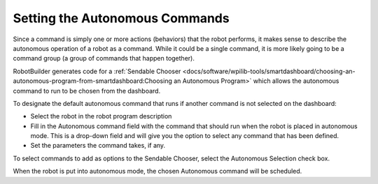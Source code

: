 Setting the Autonomous Commands
===============================

Since a command is simply one or more actions (behaviors) that the robot performs, it makes sense to describe the autonomous operation of a robot as a command. While it could be a single command, it is more likely going to be a command group (a group of commands that happen together).

RobotBuilder generates code for a :ref:`Sendable Chooser <docs/software/wpilib-tools/smartdashboard/choosing-an-autonomous-program-from-smartdashboard:Choosing an Autonomous Program>` which allows the autonomous command to run to be chosen from the dashboard.

.. image:: images/autonomous-command-1.png

To designate the default autonomous command that runs if another command is not selected on the dashboard:

- Select the robot in the robot program description
- Fill in the Autonomous command field with the command that should run when the robot is placed in autonomous mode. This is a drop-down field and will give you the option to select any command that has been defined.
- Set the parameters the command takes, if any.

.. image:: images/autonomous-command-2.png

To select commands to add as options to the Sendable Chooser, select the Autonomous Selection check box.

When the robot is put into autonomous mode, the chosen Autonomous command will be scheduled.
